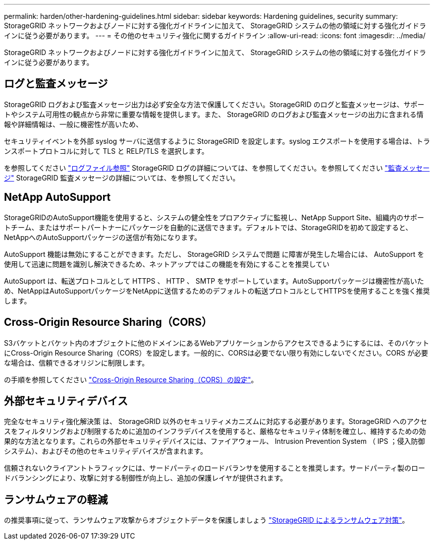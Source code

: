 ---
permalink: harden/other-hardening-guidelines.html 
sidebar: sidebar 
keywords: Hardening guidelines, security 
summary: StorageGRID ネットワークおよびノードに対する強化ガイドラインに加えて、 StorageGRID システムの他の領域に対する強化ガイドラインに従う必要があります。 
---
= その他のセキュリティ強化に関するガイドライン
:allow-uri-read: 
:icons: font
:imagesdir: ../media/


[role="lead"]
StorageGRID ネットワークおよびノードに対する強化ガイドラインに加えて、 StorageGRID システムの他の領域に対する強化ガイドラインに従う必要があります。



== ログと監査メッセージ

StorageGRID ログおよび監査メッセージ出力は必ず安全な方法で保護してください。StorageGRID のログと監査メッセージは、サポートやシステム可用性の観点から非常に重要な情報を提供します。また、 StorageGRID のログおよび監査メッセージの出力に含まれる情報や詳細情報は、一般に機密性が高いため、

セキュリティイベントを外部 syslog サーバに送信するように StorageGRID を設定します。syslog エクスポートを使用する場合は、トランスポートプロトコルに対して TLS と RELP/TLS を選択します。

を参照してください link:../monitor/logs-files-reference.html["ログファイル参照"] StorageGRID ログの詳細については、を参照してください。を参照してください link:../audit/audit-messages-main.html["監査メッセージ"] StorageGRID 監査メッセージの詳細については、を参照してください。



== NetApp AutoSupport

StorageGRIDのAutoSupport機能を使用すると、システムの健全性をプロアクティブに監視し、NetApp Support Site、組織内のサポートチーム、またはサポートパートナーにパッケージを自動的に送信できます。デフォルトでは、StorageGRIDを初めて設定すると、NetAppへのAutoSupportパッケージの送信が有効になります。

AutoSupport 機能は無効にすることができます。ただし、 StorageGRID システムで問題 に障害が発生した場合には、 AutoSupport を使用して迅速に問題を識別し解決できるため、ネットアップではこの機能を有効にすることを推奨してい

AutoSupport は、転送プロトコルとして HTTPS 、 HTTP 、 SMTP をサポートしています。AutoSupportパッケージは機密性が高いため、NetAppはAutoSupportパッケージをNetAppに送信するためのデフォルトの転送プロトコルとしてHTTPSを使用することを強く推奨します。



== Cross-Origin Resource Sharing（CORS）

S3バケットとバケット内のオブジェクトに他のドメインにあるWebアプリケーションからアクセスできるようにするには、そのバケットにCross-Origin Resource Sharing（CORS）を設定します。一般的に、CORSは必要でない限り有効にしないでください。CORS が必要な場合は、信頼できるオリジンに制限します。

の手順を参照してください link:../tenant/configuring-cross-origin-resource-sharing-cors.html["Cross-Origin Resource Sharing（CORS）の設定"]。



== 外部セキュリティデバイス

完全なセキュリティ強化解決策 は、 StorageGRID 以外のセキュリティメカニズムに対応する必要があります。StorageGRID へのアクセスをフィルタリングおよび制限するために追加のインフラデバイスを使用すると、厳格なセキュリティ体制を確立し、維持するための効果的な方法となります。これらの外部セキュリティデバイスには、ファイアウォール、 Intrusion Prevention System （ IPS ；侵入防御システム）、およびその他のセキュリティデバイスが含まれます。

信頼されないクライアントトラフィックには、サードパーティのロードバランサを使用することを推奨します。サードパーティ製のロードバランシングにより、攻撃に対する制御性が向上し、追加の保護レイヤが提供されます。



== ランサムウェアの軽減

の推奨事項に従って、ランサムウェア攻撃からオブジェクトデータを保護しましょう https://www.netapp.com/media/69498-tr-4921.pdf["StorageGRID によるランサムウェア対策"^]。
